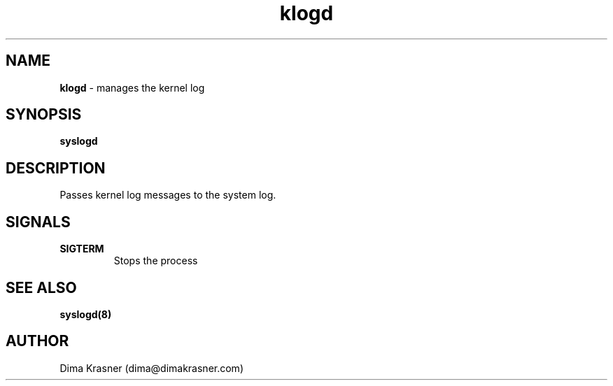 .TH klogd 8
.SH NAME
.B klogd
\- manages the kernel log
.SH SYNOPSIS
.B syslogd
.SH DESCRIPTION
Passes kernel log messages to the system log.
.SH SIGNALS
.TP
.B SIGTERM
Stops the process
.SH "SEE ALSO"
.B syslogd(8)
.SH AUTHOR
Dima Krasner (dima@dimakrasner.com)
